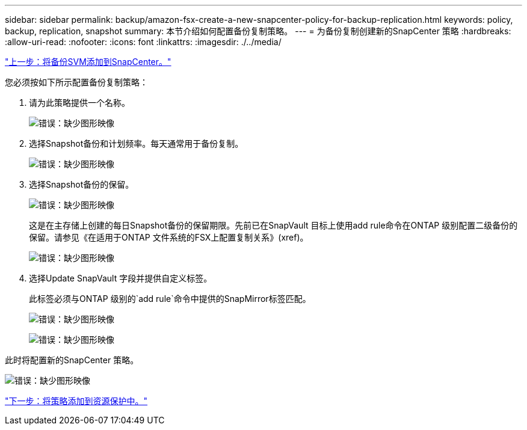 ---
sidebar: sidebar 
permalink: backup/amazon-fsx-create-a-new-snapcenter-policy-for-backup-replication.html 
keywords: policy, backup, replication, snapshot 
summary: 本节介绍如何配置备份复制策略。 
---
= 为备份复制创建新的SnapCenter 策略
:hardbreaks:
:allow-uri-read: 
:nofooter: 
:icons: font
:linkattrs: 
:imagesdir: ./../media/


link:amazon-fsx-add-a-backup-svm-to-snapcenter.html["上一步：将备份SVM添加到SnapCenter。"]

您必须按如下所示配置备份复制策略：

. 请为此策略提供一个名称。
+
image:amazon-fsx-image79.png["错误：缺少图形映像"]

. 选择Snapshot备份和计划频率。每天通常用于备份复制。
+
image:amazon-fsx-image80.png["错误：缺少图形映像"]

. 选择Snapshot备份的保留。
+
image:amazon-fsx-image81.png["错误：缺少图形映像"]

+
这是在主存储上创建的每日Snapshot备份的保留期限。先前已在SnapVault 目标上使用add rule命令在ONTAP 级别配置二级备份的保留。请参见《在适用于ONTAP 文件系统的FSX上配置复制关系》(xref)。

+
image:amazon-fsx-image82.png["错误：缺少图形映像"]

. 选择Update SnapVault 字段并提供自定义标签。
+
此标签必须与ONTAP 级别的`add rule`命令中提供的SnapMirror标签匹配。

+
image:amazon-fsx-image83.png["错误：缺少图形映像"]

+
image:amazon-fsx-image84.png["错误：缺少图形映像"]



此时将配置新的SnapCenter 策略。

image:amazon-fsx-image85.png["错误：缺少图形映像"]

link:amazon-fsx-add-a-policy-to-resource-protection.html["下一步：将策略添加到资源保护中。"]
